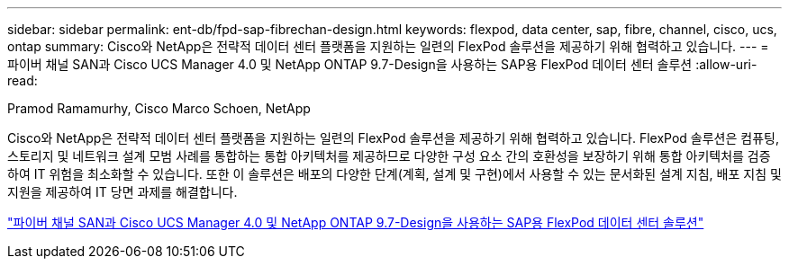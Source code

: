 ---
sidebar: sidebar 
permalink: ent-db/fpd-sap-fibrechan-design.html 
keywords: flexpod, data center, sap, fibre, channel, cisco, ucs, ontap 
summary: Cisco와 NetApp은 전략적 데이터 센터 플랫폼을 지원하는 일련의 FlexPod 솔루션을 제공하기 위해 협력하고 있습니다. 
---
= 파이버 채널 SAN과 Cisco UCS Manager 4.0 및 NetApp ONTAP 9.7-Design을 사용하는 SAP용 FlexPod 데이터 센터 솔루션
:allow-uri-read: 


Pramod Ramamurhy, Cisco Marco Schoen, NetApp

Cisco와 NetApp은 전략적 데이터 센터 플랫폼을 지원하는 일련의 FlexPod 솔루션을 제공하기 위해 협력하고 있습니다. FlexPod 솔루션은 컴퓨팅, 스토리지 및 네트워크 설계 모범 사례를 통합하는 통합 아키텍처를 제공하므로 다양한 구성 요소 간의 호환성을 보장하기 위해 통합 아키텍처를 검증하여 IT 위험을 최소화할 수 있습니다. 또한 이 솔루션은 배포의 다양한 단계(계획, 설계 및 구현)에서 사용할 수 있는 문서화된 설계 지침, 배포 지침 및 지원을 제공하여 IT 당면 과제를 해결합니다.

link:https://www.cisco.com/c/en/us/td/docs/unified_computing/ucs/UCS_CVDs/flexpod_sap_ucsm40_fcsan_design.html["파이버 채널 SAN과 Cisco UCS Manager 4.0 및 NetApp ONTAP 9.7-Design을 사용하는 SAP용 FlexPod 데이터 센터 솔루션"^]
